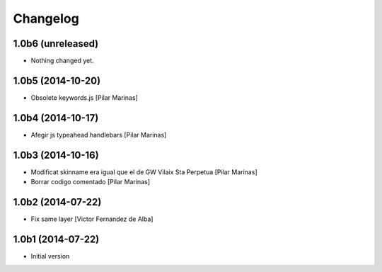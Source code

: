 Changelog
=========

1.0b6 (unreleased)
------------------

- Nothing changed yet.


1.0b5 (2014-10-20)
------------------

* Obsolete keywords.js [Pilar Marinas]

1.0b4 (2014-10-17)
------------------

* Afegir js typeahead handlebars [Pilar Marinas]

1.0b3 (2014-10-16)
------------------

* Modificat skinname era igual que el de GW Vilaix Sta Perpetua [Pilar Marinas]
* Borrar codigo comentado [Pilar Marinas]

1.0b2 (2014-07-22)
------------------

* Fix same layer [Victor Fernandez de Alba]

1.0b1 (2014-07-22)
------------------

* Initial version
